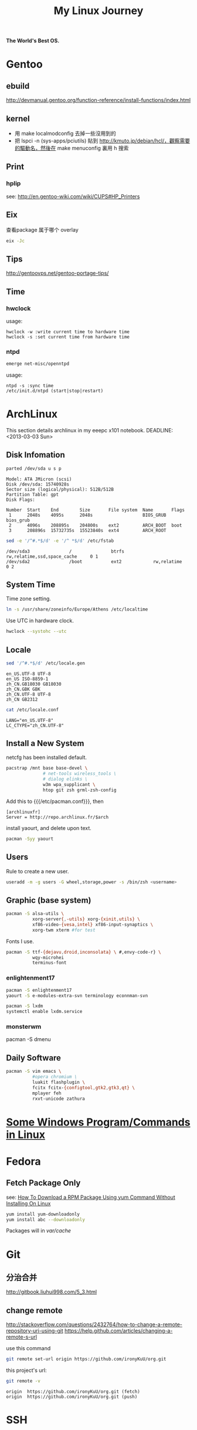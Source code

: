 #+TITLE: My Linux Journey

*The World's Best OS.*

* Gentoo

** ebuild

http://devmanual.gentoo.org/function-reference/install-functions/index.html

** kernel

- 用 make localmodconfig 去掉一些沒用到的
- 把 lspci -n (sys-apps/pciutils) 貼到 http://kmuto.jp/debian/hcl/，觀察需要的驅動名，然後在 make menuconfig 裏用 h 搜索

** Print

*** hplip

see: http://en.gentoo-wiki.com/wiki/CUPS#HP_Printers

** Eix

查看package 属于哪个 overlay
#+begin_src sh
eix -Jc
#+end_src

** Tips

http://gentoovps.net/gentoo-portage-tips/

** Time

*** hwclock

usage:
#+begin_example
hwclock -w :write current time to hardware time
hwclock -s :set current time from hardware time
#+end_example

*** ntpd

#+begin_src sh
emerge net-misc/openntpd
#+end_src
usage:
#+begin_example
ntpd -s :sync time
/etc/init.d/ntpd (start|stop|restart)
#+end_example

* ArchLinux

This section details archlinux in my eeepc x101 notebook.
DEADLINE: <2013-03-03 Sun>

** Disk Infomation

#+begin_src sh
parted /dev/sda u s p
#+end_src
#+begin_example
Model: ATA JMicron (scsi)
Disk /dev/sda: 15740928s
Sector size (logical/physical): 512B/512B
Partition Table: gpt
Disk Flags:

Number  Start    End        Size       File system  Name       Flags
 1      2048s    4095s      2048s                   BIOS_GRUB  bios_grub
 2      4096s    208895s    204800s    ext2         ARCH_BOOT  boot
 3      208896s  15732735s  15523840s  ext4         ARCH_ROOT
#+end_example
#+begin_src sh
sed -e '/^#.*$/d' -e '/^ *$/d' /etc/fstab
#+end_src
#+begin_example
/dev/sda3               /               btrfs           rw,relatime,ssd,space_cache     0 1
/dev/sda2               /boot           ext2            rw,relatime     0 2
#+end_example

** System Time

Time zone setting.
#+begin_src sh
ln -s /usr/share/zoneinfo/Europe/Athens /etc/localtime
#+end_src
Use UTC in hardware clock.
#+begin_src sh
hwclock --systohc --utc
#+end_src

** Locale

#+begin_src sh
sed '/^#.*$/d' /etc/locale.gen
#+end_src
#+begin_example
en_US.UTF-8 UTF-8
en_US ISO-8859-1
zh_CN.GB18030 GB18030
zh_CN.GBK GBK
zh_CN.UTF-8 UTF-8
zh_CN GB2312
#+end_example
#+begin_src sh
cat /etc/locale.conf
#+end_src
#+begin_example
LANG="en_US.UTF-8"
LC_CTYPE="zh_CN.UTF-8"
#+end_example

** Install a New System

netcfg has been installed default.
#+begin_src sh
pacstrap /mnt base base-devel \
              # net-tools wireless_tools \
              # dialog elinks \
              w3m wpa_supplicant \
              htop git zsh grml-zsh-config
#+end_src

Add this to {{{/etc/pacman.conf}}}, then
#+begin_example
[archlinuxfr]
Server = http://repo.archlinux.fr/$arch
#+end_example
install yaourt, and delete upon text.
#+begin_src sh
pacman -Syy yaourt
#+end_src

** Users

Rule to create a new user.
#+begin_src sh
useradd -m -g users -G wheel,storage,power -s /bin/zsh <username>
#+end_src

** Graphic (base system)

#+begin_src sh
pacman -S alsa-utils \
          xorg-server{,-utils} xorg-{xinit,utils} \
          xf86-video-{vesa,intel} xf86-input-synaptics \
          xorg-twm xterm #for test
#+end_src

Fonts I use.
#+begin_src sh
pacman -S ttf-{dejavu,droid,inconsolata} \ #,envy-code-r} \
          wqy-microhei
          terminus-font
#+end_src

*** enlightenment17

#+begin_src sh
pacman -S enlightenment17
yaourt -S e-modules-extra-svn terminology econnman-svn
#+end_src

#+begin_src sh
pacman -S lxdm
systemctl enable lxdm.service
#+end_src

*** monsterwm

pacman -S dmenu

** Daily Software

#+begin_src sh
pacman -S vim emacs \
          #opera chromium \
          luakit flashplugin \
          fcitx fcitx-{configtool,gtk2,gtk3,qt} \
          mplayer feh
          rxvt-unicode zathura
#+end_src

* [[file:windows_stuff_in_linux.org][Some Windows Program/Commands in Linux]]

* Fedora

** Fetch Package Only

see: [[http://www.cyberciti.biz/faq/yum-downloadonly-plugin/][How To Download a RPM Package Using yum Command Without Installing On Linux]]
#+begin_src sh
yum install yum-downloadonly
yum install abc --downloadonly
#+end_src
Packages will in /var/cache/

* Git

** 分治合并

http://gitbook.liuhui998.com/5_3.html

** change remote

http://stackoverflow.com/questions/2432764/how-to-change-a-remote-repository-uri-using-git
https://help.github.com/articles/changing-a-remote-s-url

use this command
#+BEGIN_SRC sh
git remote set-url origin https://github.com/ironyKuU/org.git
#+END_SRC

this project's url:
#+BEGIN_SRC sh
git remote -v
#+END_SRC
#+BEGIN_EXAMPLE
origin	https://github.com/ironyKuU/org.git (fetch)
origin	https://github.com/ironyKuU/org.git (push)
#+END_EXAMPLE

* SSH

** ~/.ssh/config

http://nerderati.com/2011/03/simplify-your-life-with-an-ssh-config-file/
http://www.lainme.com/doku.php/blog/2011/01/%E4%BD%BF%E7%94%A8ssh_config

